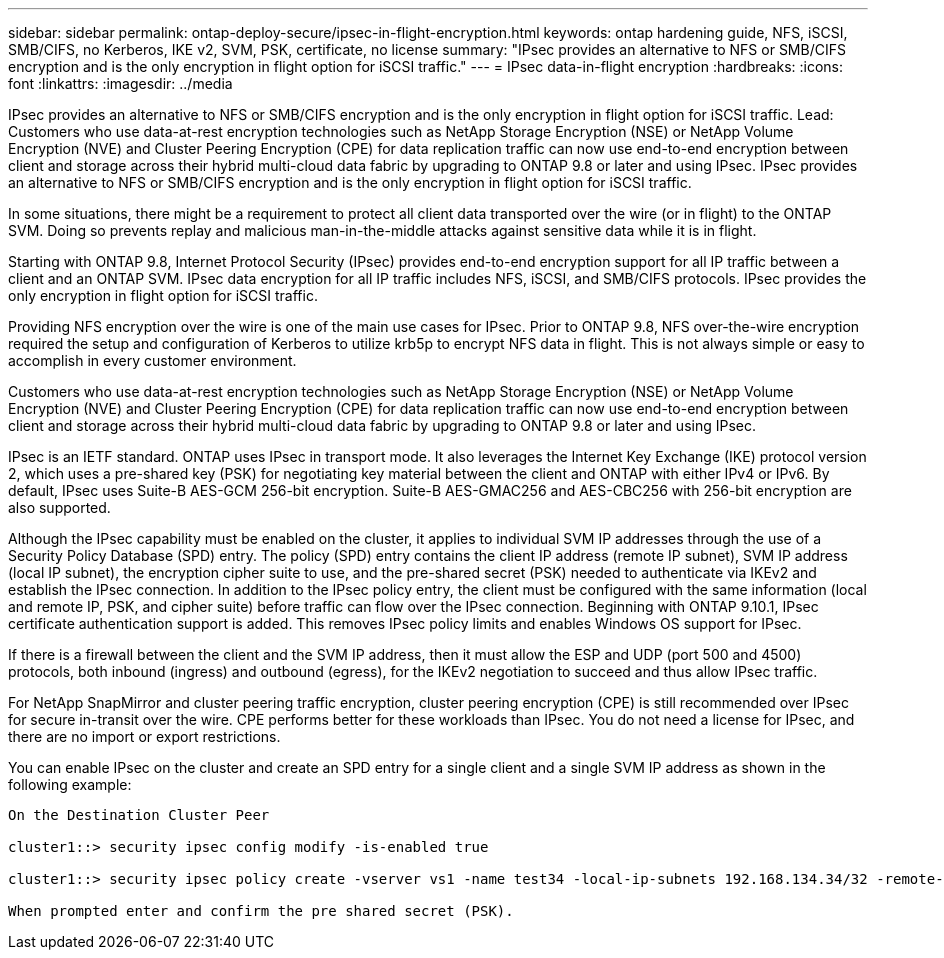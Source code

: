 ---
sidebar: sidebar
permalink: ontap-deploy-secure/ipsec-in-flight-encryption.html
keywords: ontap hardening guide, NFS, iSCSI, SMB/CIFS, no Kerberos, IKE v2, SVM, PSK, certificate, no license
summary: "IPsec provides an alternative to NFS or SMB/CIFS encryption and is the only encryption in flight option for iSCSI traffic."
---
= IPsec data-in-flight encryption
:hardbreaks:
:icons: font
:linkattrs:
:imagesdir: ../media

[.lead]
IPsec provides an alternative to NFS or SMB/CIFS encryption and is the only encryption in flight option for iSCSI traffic.
Lead: Customers who use data-at-rest encryption technologies such as NetApp Storage Encryption (NSE) or NetApp Volume Encryption (NVE) and Cluster Peering Encryption (CPE) for data replication traffic can now use end-to-end encryption between client and storage across their hybrid multi-cloud data fabric by upgrading to ONTAP 9.8 or later and using IPsec. IPsec provides an alternative to NFS or SMB/CIFS encryption and is the only encryption in flight option for iSCSI traffic.

In some situations, there might be a requirement to protect all client data transported over the wire (or in flight) to the ONTAP SVM. Doing so prevents replay and malicious man-in-the-middle attacks against sensitive data while it is in flight.

Starting with ONTAP 9.8, Internet Protocol Security (IPsec) provides end-to-end encryption support for all IP traffic between a client and an ONTAP SVM. IPsec data encryption for all IP traffic includes NFS, iSCSI, and SMB/CIFS protocols. IPsec provides the only encryption in flight option for iSCSI traffic.

Providing NFS encryption over the wire is one of the main use cases for IPsec. Prior to ONTAP 9.8, NFS over-the-wire encryption required the setup and configuration of Kerberos to utilize krb5p to encrypt NFS data in flight. This is not always simple or easy to accomplish in every customer environment.

Customers who use data-at-rest encryption technologies such as NetApp Storage Encryption (NSE) or NetApp Volume Encryption (NVE) and Cluster Peering Encryption (CPE) for data replication traffic can now use end-to-end encryption between client and storage across their hybrid multi-cloud data fabric by upgrading to ONTAP 9.8 or later and using IPsec.

IPsec is an IETF standard. ONTAP uses IPsec in transport mode. It also leverages the Internet Key Exchange (IKE) protocol version 2, which uses a pre-shared key (PSK) for negotiating key material between the client and ONTAP with either IPv4 or IPv6. By default, IPsec uses Suite-B AES-GCM 256-bit encryption. Suite-B AES-GMAC256 and AES-CBC256 with 256-bit encryption are also supported.

Although the IPsec capability must be enabled on the cluster, it applies to individual SVM IP addresses through the use of a Security Policy Database (SPD) entry. The policy (SPD) entry contains the client IP address (remote IP subnet), SVM IP address (local IP subnet), the encryption cipher suite to use, and the pre-shared secret (PSK) needed to authenticate via IKEv2 and establish the IPsec connection. In addition to the IPsec policy entry, the client must be configured with the same information (local and remote IP, PSK, and cipher suite) before traffic can flow over the IPsec connection. Beginning with ONTAP 9.10.1, IPsec certificate authentication support is added. This removes IPsec policy limits and enables Windows OS support for IPsec.

If there is a firewall between the client and the SVM IP address, then it must allow the ESP and UDP (port 500 and 4500) protocols, both inbound (ingress) and outbound (egress), for the IKEv2 negotiation to succeed and thus allow IPsec traffic.

For NetApp SnapMirror and cluster peering traffic encryption, cluster peering encryption (CPE) is still recommended over IPsec for secure in-transit over the wire. CPE performs better for these workloads than IPsec. You do not need a license for IPsec, and there are no import or export restrictions.

You can enable IPsec on the cluster and create an SPD entry for a single client and a single SVM IP address as shown in the following example:

----
On the Destination Cluster Peer

cluster1::> security ipsec config modify -is-enabled true

cluster1::> security ipsec policy create -vserver vs1 -name test34 -local-ip-subnets 192.168.134.34/32 -remote-ip-subnets 192.168.134.44/32

When prompted enter and confirm the pre shared secret (PSK).
----